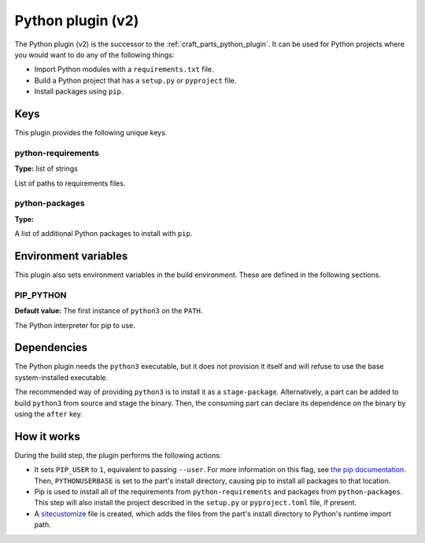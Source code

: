 .. _python_v2_plugin:

Python plugin (v2)
==================

The Python plugin (v2) is the successor to the :ref:`craft_parts_python_plugin`. It can
be used for Python projects where you would want to do any of the following things:

- Import Python modules with a ``requirements.txt`` file.
- Build a Python project that has a ``setup.py`` or ``pyproject`` file.
- Install packages using ``pip``.

.. _python_v2_plugin-keywords:

Keys
----

This plugin provides the following unique keys.

python-requirements
~~~~~~~~~~~~~~~~~~~
**Type:** list of strings

List of paths to requirements files.

python-packages
~~~~~~~~~~~~~~~
**Type:**

A list of additional Python packages to install with ``pip``.

.. _python_plugin_v2-environment_variables:

Environment variables
---------------------

This plugin also sets environment variables in the build environment. These are defined
in the following sections.

PIP_PYTHON
~~~~~~~~~~
**Default value:** The first instance of ``python3`` on the ``PATH``.

The Python interpreter for pip to use.

.. _python_plugin_v2-details-begin:

Dependencies
------------

The Python plugin needs the ``python3`` executable, but it does not provision it itself
and will refuse to use the base system-installed executable.

The recommended way of providing ``python3`` is to install it as a ``stage-package``.
Alternatively, a part can be added to build ``python3`` from source and stage the
binary. Then, the consuming part can declare its dependence on the binary by using the
``after`` key.

.. _python_plugin_v2-details-end:

How it works
------------

During the build step, the plugin performs the following actions:

* It sets ``PIP_USER`` to ``1``, equivalent to passing ``--user``. For more information
  on this flag, see `the pip documentation
  <https://pip.pypa.io/en/stable/cli/pip_install/#install-user>`_. Then,
  ``PYTHONUSERBASE`` is set to the part's install directory, causing pip to install all
  packages to that location.
* Pip is used to install all of the requirements from ``python-requirements`` and
  packages from ``python-packages``. This step will also install the project described
  in the ``setup.py`` or ``pyproject.toml`` file, if present.
* A `sitecustomize <https://docs.python.org/3/library/site.html>`_ file is created,
  which adds the files from the part's install directory to Python's runtime import
  path.
